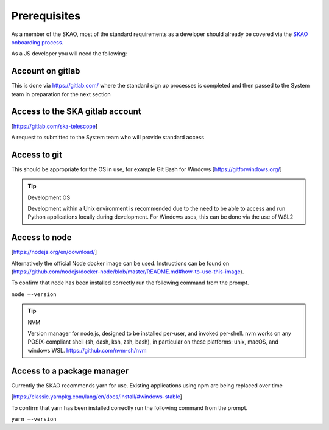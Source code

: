 Prerequisites
=============

As a member of the SKAO, most of the standard requirements as a developer should already be covered via the `SKAO onboarding
process`_.  

.. _`SKAO onboarding process`: https://developer.skao.int/en/latest/getting-started/onboarding.html

As a JS developer you will need the following:

Account on gitlab
-----------------

This is done via https://gitlab.com/ where the standard sign up processes is completed and then passed 
to the System team in preparation for the next section

Access to the SKA gitlab account
--------------------------------

[https://gitlab.com/ska-telescope]

A request to submitted to the System team who will provide standard access

Access to git 
-------------

This should be appropriate for the OS in use, for example Git Bash for Windows [https://gitforwindows.org/]

.. tip:: Development OS

   Development within a Unix environment is recommended due to the need to be able to access and run 
   Python applications locally during development.  For Windows uses, this can be done via the use of WSL2

Access to node 
--------------

[https://nodejs.org/en/download/]

Alternatively the official Node docker image can be used. Instructions can be found on 
(https://github.com/nodejs/docker-node/blob/master/README.md#how-to-use-this-image).

To confirm that node has been installed correctly run the following command from the prompt.

``node –-version``

.. tip:: NVM

   Version manager for node.js, designed to be installed per-user, and invoked per-shell. nvm works on 
   any POSIX-compliant shell (sh, dash, ksh, zsh, bash), in particular on these platforms: unix, macOS, and windows WSL.
   https://github.com/nvm-sh/nvm

Access to a package manager
---------------------------

Currently the SKAO recommends yarn for use.  Existing applications using npm are being replaced over time

[https://classic.yarnpkg.com/lang/en/docs/install/#windows-stable]

To confirm that yarn has been installed correctly run the following command from the prompt.

``yarn –-version``